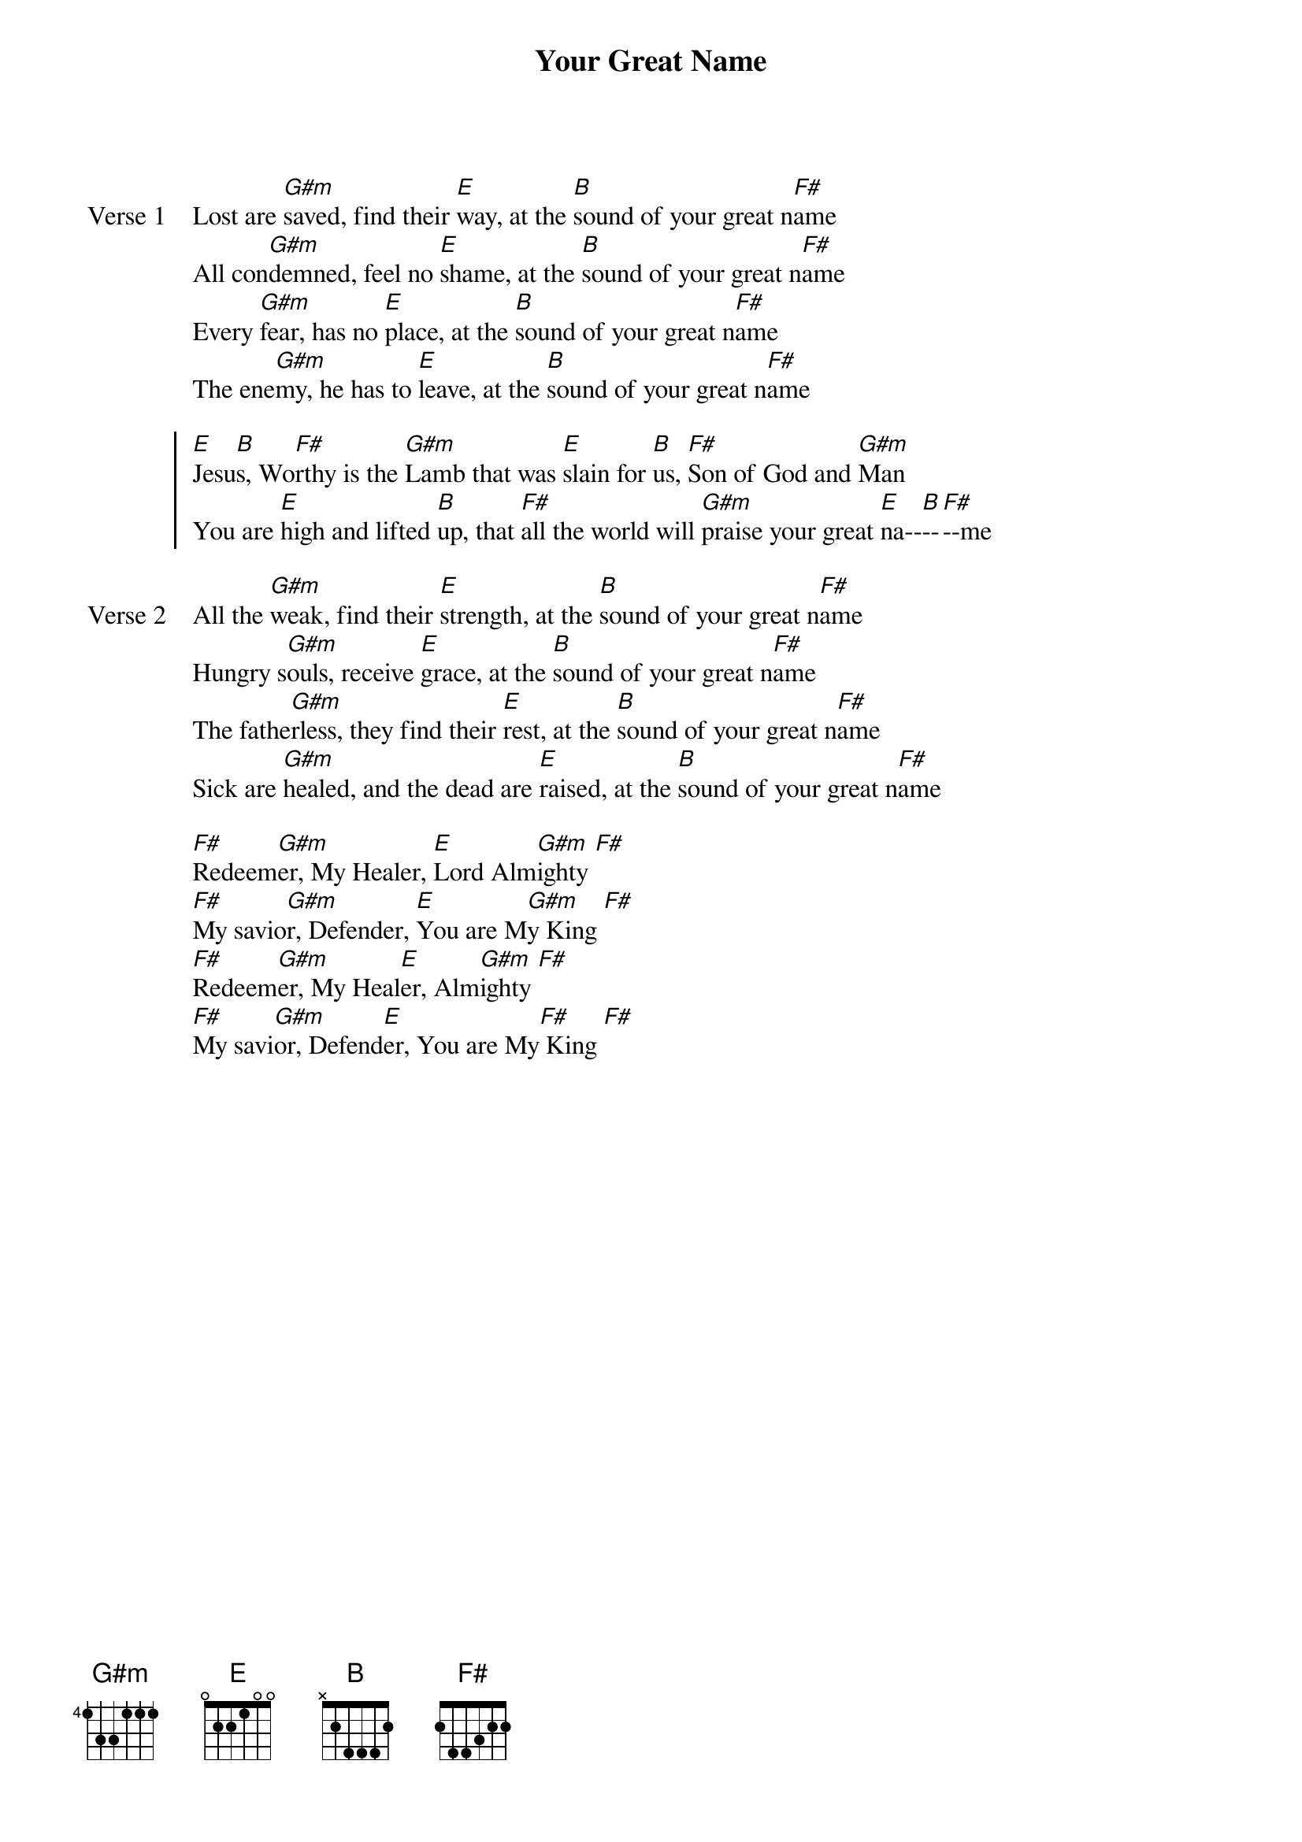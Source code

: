 {title: Your Great Name}
{artist: Natalie Grant}
{key: B}

{start_of_verse: Verse 1}
Lost are [G#m]saved, find their [E]way, at the [B]sound of your great n[F#]ame
All con[G#m]demned, feel no [E]shame, at the [B]sound of your great n[F#]ame
Every [G#m]fear, has no [E]place, at the [B]sound of your great n[F#]ame
The ene[G#m]my, he has to [E]leave, at the [B]sound of your great n[F#]ame
{end_of_verse}

{start_of_chorus}
[E]Jesu[B]s, Wo[F#]rthy is the [G#m]Lamb that was [E]slain for [B]us, [F#]Son of God and [G#m]Man
You are [E]high and lifted [B]up, that [F#]all the world will [G#m]praise your great [E]na--[B]--[F#]--me
{end_of_chorus}

{start_of_verse: Verse 2}
All the [G#m]weak, find their [E]strength, at the [B]sound of your great n[F#]ame
Hungry s[G#m]ouls, receive [E]grace, at the [B]sound of your great n[F#]ame
The fathe[G#m]rless, they find their [E]rest, at the [B]sound of your great n[F#]ame
Sick are [G#m]healed, and the dead are [E]raised, at the [B]sound of your great n[F#]ame
{end_of_verse}

{start_of_bridge}
[F#]Redeem[G#m]er, My Healer, [E]Lord Alm[G#m]ighty [F#]
[F#]My savio[G#m]r, Defender, [E]You are M[G#m]y King [F#]
[F#]Redeem[G#m]er, My Heal[E]er, Alm[G#m]ighty [F#]
[F#]My savi[G#m]or, Defend[E]er, You are My[F#] King [F#]
{end_of_bridge}
